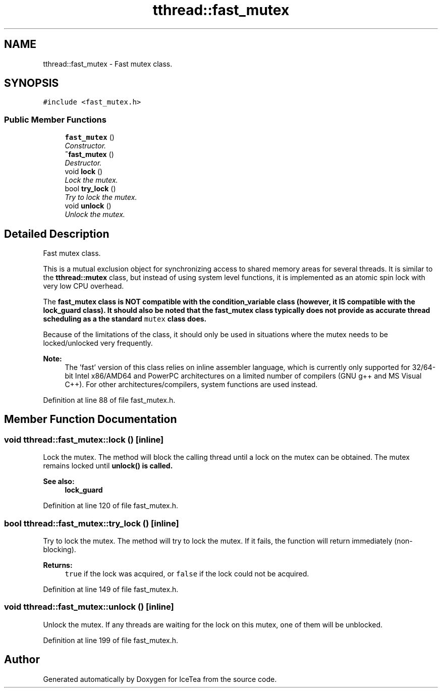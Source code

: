 .TH "tthread::fast_mutex" 3 "Sat Mar 26 2016" "IceTea" \" -*- nroff -*-
.ad l
.nh
.SH NAME
tthread::fast_mutex \- Fast mutex class\&.  

.SH SYNOPSIS
.br
.PP
.PP
\fC#include <fast_mutex\&.h>\fP
.SS "Public Member Functions"

.in +1c
.ti -1c
.RI "\fBfast_mutex\fP ()"
.br
.RI "\fIConstructor\&. \fP"
.ti -1c
.RI "\fB~fast_mutex\fP ()"
.br
.RI "\fIDestructor\&. \fP"
.ti -1c
.RI "void \fBlock\fP ()"
.br
.RI "\fILock the mutex\&. \fP"
.ti -1c
.RI "bool \fBtry_lock\fP ()"
.br
.RI "\fITry to lock the mutex\&. \fP"
.ti -1c
.RI "void \fBunlock\fP ()"
.br
.RI "\fIUnlock the mutex\&. \fP"
.in -1c
.SH "Detailed Description"
.PP 
Fast mutex class\&. 

This is a mutual exclusion object for synchronizing access to shared memory areas for several threads\&. It is similar to the \fBtthread::mutex\fP class, but instead of using system level functions, it is implemented as an atomic spin lock with very low CPU overhead\&.
.PP
The \fC\fBfast_mutex\fP\fP class is NOT compatible with the \fC\fBcondition_variable\fP\fP class (however, it IS compatible with the \fC\fBlock_guard\fP\fP class)\&. It should also be noted that the \fC\fBfast_mutex\fP\fP class typically does not provide as accurate thread scheduling as a the standard \fCmutex\fP class does\&.
.PP
Because of the limitations of the class, it should only be used in situations where the mutex needs to be locked/unlocked very frequently\&.
.PP
\fBNote:\fP
.RS 4
The 'fast' version of this class relies on inline assembler language, which is currently only supported for 32/64-bit Intel x86/AMD64 and PowerPC architectures on a limited number of compilers (GNU g++ and MS Visual C++)\&. For other architectures/compilers, system functions are used instead\&. 
.RE
.PP

.PP
Definition at line 88 of file fast_mutex\&.h\&.
.SH "Member Function Documentation"
.PP 
.SS "void tthread::fast_mutex::lock ()\fC [inline]\fP"

.PP
Lock the mutex\&. The method will block the calling thread until a lock on the mutex can be obtained\&. The mutex remains locked until \fC\fBunlock()\fP\fP is called\&. 
.PP
\fBSee also:\fP
.RS 4
\fBlock_guard\fP 
.RE
.PP

.PP
Definition at line 120 of file fast_mutex\&.h\&.
.SS "bool tthread::fast_mutex::try_lock ()\fC [inline]\fP"

.PP
Try to lock the mutex\&. The method will try to lock the mutex\&. If it fails, the function will return immediately (non-blocking)\&. 
.PP
\fBReturns:\fP
.RS 4
\fCtrue\fP if the lock was acquired, or \fCfalse\fP if the lock could not be acquired\&. 
.RE
.PP

.PP
Definition at line 149 of file fast_mutex\&.h\&.
.SS "void tthread::fast_mutex::unlock ()\fC [inline]\fP"

.PP
Unlock the mutex\&. If any threads are waiting for the lock on this mutex, one of them will be unblocked\&. 
.PP
Definition at line 199 of file fast_mutex\&.h\&.

.SH "Author"
.PP 
Generated automatically by Doxygen for IceTea from the source code\&.
